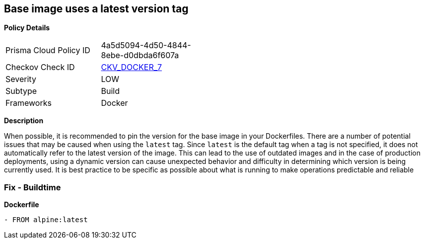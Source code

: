 == Base image uses a latest version tag


*Policy Details* 

[width=45%]
[cols="1,1"]
|=== 
|Prisma Cloud Policy ID 
| 4a5d5094-4d50-4844-8ebe-d0dbda6f607a

|Checkov Check ID 
| https://github.com/bridgecrewio/checkov/tree/master/checkov/dockerfile/checks/ReferenceLatestTag.py[CKV_DOCKER_7]

|Severity
|LOW

|Subtype
|Build

|Frameworks
|Docker

|=== 



*Description* 


When possible, it is recommended to pin the version for the base image in your Dockerfiles.
There are a number of potential issues that may be caused when using the `latest` tag.
Since `latest` is the default tag when a tag is not specified, it does not automatically refer to the latest version of the image.
This can lead to the use of outdated images and in the case of production deployments, using a dynamic version can cause unexpected behavior and difficulty in determining which version is being currently used.
It is best practice to be specific as possible about what is running to make operations predictable and reliable

=== Fix - Buildtime


*Dockerfile* 


[,Dockerfile]
----
- FROM alpine:latest
----
